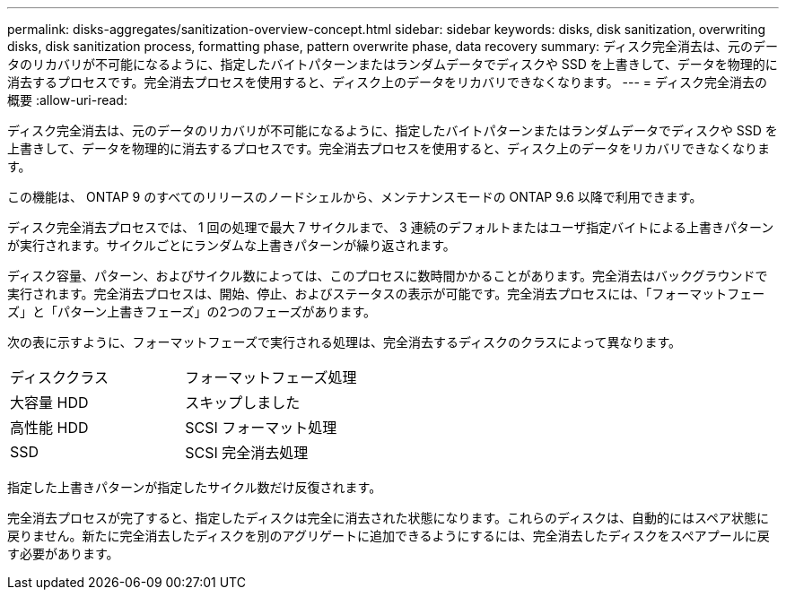 ---
permalink: disks-aggregates/sanitization-overview-concept.html 
sidebar: sidebar 
keywords: disks, disk sanitization, overwriting disks, disk sanitization process, formatting phase, pattern overwrite phase, data recovery 
summary: ディスク完全消去は、元のデータのリカバリが不可能になるように、指定したバイトパターンまたはランダムデータでディスクや SSD を上書きして、データを物理的に消去するプロセスです。完全消去プロセスを使用すると、ディスク上のデータをリカバリできなくなります。 
---
= ディスク完全消去の概要
:allow-uri-read: 


[role="lead"]
ディスク完全消去は、元のデータのリカバリが不可能になるように、指定したバイトパターンまたはランダムデータでディスクや SSD を上書きして、データを物理的に消去するプロセスです。完全消去プロセスを使用すると、ディスク上のデータをリカバリできなくなります。

この機能は、 ONTAP 9 のすべてのリリースのノードシェルから、メンテナンスモードの ONTAP 9.6 以降で利用できます。

ディスク完全消去プロセスでは、 1 回の処理で最大 7 サイクルまで、 3 連続のデフォルトまたはユーザ指定バイトによる上書きパターンが実行されます。サイクルごとにランダムな上書きパターンが繰り返されます。

ディスク容量、パターン、およびサイクル数によっては、このプロセスに数時間かかることがあります。完全消去はバックグラウンドで実行されます。完全消去プロセスは、開始、停止、およびステータスの表示が可能です。完全消去プロセスには、「フォーマットフェーズ」と「パターン上書きフェーズ」の2つのフェーズがあります。

次の表に示すように、フォーマットフェーズで実行される処理は、完全消去するディスクのクラスによって異なります。

|===


| ディスククラス | フォーマットフェーズ処理 


| 大容量 HDD | スキップしました 


| 高性能 HDD | SCSI フォーマット処理 


| SSD | SCSI 完全消去処理 
|===
指定した上書きパターンが指定したサイクル数だけ反復されます。

完全消去プロセスが完了すると、指定したディスクは完全に消去された状態になります。これらのディスクは、自動的にはスペア状態に戻りません。新たに完全消去したディスクを別のアグリゲートに追加できるようにするには、完全消去したディスクをスペアプールに戻す必要があります。
